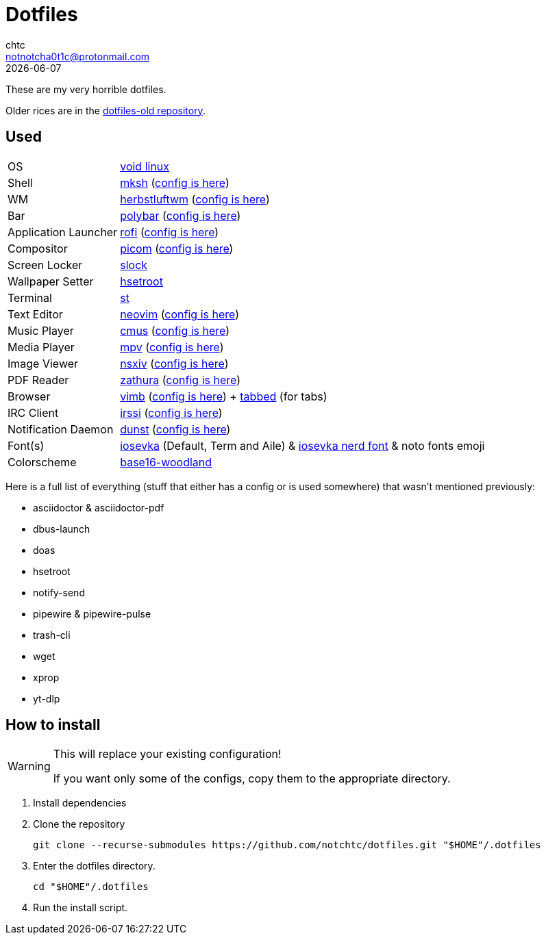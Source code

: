 = Dotfiles
chtc <notnotcha0t1c@protonmail.com>
{docdate}
ifndef::env-github[:icons: font]
ifdef::env-github[]
:status:
:caution-caption: :fire:
:important-caption: :exclamation:
:note-caption: :paperclip:
:tip-caption: :bulb:
:warning-caption: :warning:
endif::[]

These are my very horrible dotfiles.

Older rices are in the https://github.com/notchtc/dotfiles-old[dotfiles-old repository].

== Used
[horizontal]
OS:: https://voidlinux.org[void linux]
Shell:: https://www.mirbsd.org/mksh.htm[mksh] (link:./.mkshrc[config is here])
WM:: https://herbstluftwm.org[herbstluftwm] (link:./.config/herbstluftwm[config is here])
Bar:: https://polybar.github.io/[polybar] (link:./.config/polybar[config is here])
Application Launcher:: https://github.com/davatorium/rofi[rofi] (link:./.config/rofi[config is here])
Compositor:: https://github.com/yshui/picom[picom] (link:./.config/picom.conf[config is here])
Screen Locker:: https://github.com/notchtc/slock[slock]
Wallpaper Setter:: https://github.com/himdel/hsetroot[hsetroot]
Terminal:: https://github.com/notchtc/st[st]
Text Editor:: https://neovim.io[neovim] (link:./.config/nvim[config is here])
Music Player:: https://cmus.github.io[cmus] (link:./.config/cmus/rc[config is here])
Media Player:: https://mpv.io[mpv] (link:./.config/mpv[config is here])
Image Viewer:: https://github.com/nsxiv/nsxiv[nsxiv] (link:./.config/nsxiv/exec[config is here])
PDF Reader:: https://pwmt.org/projects/zathura/[zathura] (link:./.config/zathura/zathurarc[config is here])
Browser:: https://fanglingsu.github.io/vimb[vimb] (link:./.config/vimb/[config is here]) + https://github.com/notchtc/tabbed[tabbed] (for tabs)
IRC Client:: https://irssi.org[irssi] (link:./.local/share/irssi/default.theme[config is here])
Notification Daemon:: https://github.com/dunst-project/dunst[dunst] (link:./.config/dunst/dunstrc[config is here])
Font(s):: https://github.com/be5invis/Iosevka/[iosevka] (Default, Term and Aile) & https://github.com/ryanoasis/nerd-fonts[iosevka nerd font] & noto fonts emoji
Colorscheme:: https://github.com/jcornwall/base16-woodland-scheme[base16-woodland]

Here is a full list of everything (stuff that either has a config or is used somewhere) that wasn't mentioned previously:

- asciidoctor & asciidoctor-pdf
- dbus-launch
- doas
- hsetroot
- notify-send
- pipewire & pipewire-pulse
- trash-cli
- wget
- xprop
- yt-dlp

== How to install
[WARNING]
====
This will replace your existing configuration!

If you want only some of the configs, copy them to the appropriate directory.
====

1. Install dependencies
2. Clone the repository
[source,shell]
git clone --recurse-submodules https://github.com/notchtc/dotfiles.git "$HOME"/.dotfiles
3. Enter the dotfiles directory.
[source,shell]
cd "$HOME"/.dotfiles
4. Run the install script.
